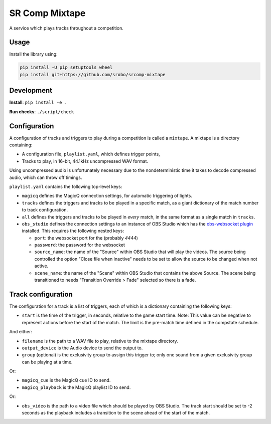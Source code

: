 SR Comp Mixtape
===============

|Build Status|

A service which plays tracks throughout a competition.

Usage
-----

Install the library using:

.. code:: shell

    pip install -U pip setuptools wheel
    pip install git+https://github.com/srobo/srcomp-mixtape


Development
-----------

**Install**:
``pip install -e .``

**Run checks**:
``./script/check``


Configuration
-------------

A configuration of tracks and triggers to play during a competition is called
a ``mixtape``. A mixtape is a directory containing:

- A configuration file, ``playlist.yaml``, which defines trigger points,
- Tracks to play, in 16-bit, 44.1kHz uncompressed WAV format.

Using uncompressed audio is unfortunately necessary due to the nondeterministic
time it takes to decode compressed audio, which can throw off timings.

``playlist.yaml`` contains the following top-level keys:

- ``magicq`` defines the MagicQ connection settings, for automatic triggering of lights.
- ``tracks`` defines the triggers and tracks to be played in a specific match, as a giant dictionary of the match number to track configuration.
- ``all`` defines the triggers and tracks to be played in *every* match, in the same format as a single match in ``tracks``.
- ``obs_studio`` defines the connection settings to an instance of OBS Studio
  which has the `obs-websocket plugin <https://github.com/Palakis/obs-websocket>`_
  installed. This requires the following nested keys:

  - ``port``: the websocket port for the (probably `4444`)
  - ``password``: the password for the websocket
  - ``source_name``: the name of the "Source" within OBS Studio that will play the videos.
    The source being controlled the option "Close file when inactive" needs to be set to allow the source to be changed when not active.
  - ``scene_name``: the name of the "Scene" within OBS Studio that contains the above Source.
    The scene being transitioned to needs "Transition Override > Fade" selected so there is a fade.

Track configuration
-------------------

The configuration for a track is a list of triggers, each of which is a dictionary containing the following keys:

- ``start`` is the time of the trigger, in seconds, relative to the game start time. Note: This value can be negative to represent actions before the start of the match. The limit is the pre-match time defined in the compstate schedule.

And either:

- ``filename`` is the path to a WAV file to play, relative to the mixtape directory.
- ``output_device`` is the Audio device to send the output to.
- ``group`` (optional) is the exclusivity group to assign this trigger to; only one sound from a given exclusivity group can be playing at a time.

Or:

- ``magicq_cue`` is the MagicQ cue ID to send.
- ``magicq_playback`` is the MagicQ playlist ID to send.

Or:

- ``obs_video`` is the path to a video file which should be played by OBS Studio.
  The track start should be set to -2 seconds as the playback includes a transition
  to the scene ahead of the start of the match.


.. |Build Status| image:: https://circleci.com/gh/srobo/srcomp-mixtape.svg?style=svg
   :target: https://circleci.com/gh/srobo/srcomp-mixtape
